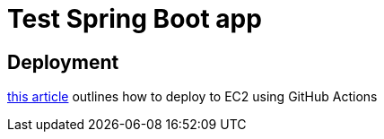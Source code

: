 = Test Spring Boot app

== Deployment
https://stackoverflow.com/questions/62087265/deploy-code-directly-to-aws-ec2-instance-using-github-actions[this article] outlines
how to deploy to EC2 using GitHub Actions

